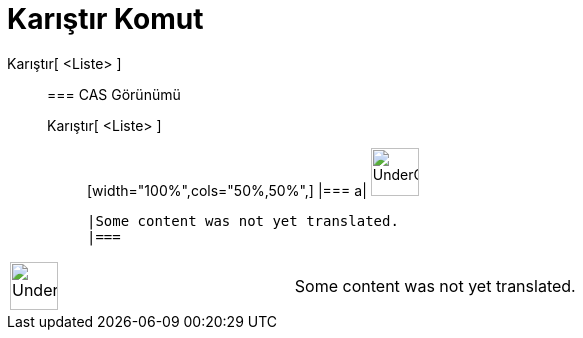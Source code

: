 = Karıştır Komut
:page-en: commands/Shuffle
ifdef::env-github[:imagesdir: /tr/modules/ROOT/assets/images]

Karıştır[ <Liste> ]::
  === CAS Görünümü
  Karıştır[ <Liste> ];;
  [width="100%",cols="50%,50%",]
  |===
  a|
  image:48px-UnderConstruction.png[UnderConstruction.png,width=48,height=48]

  |Some content was not yet translated.
  |===

[width="100%",cols="50%,50%",]
|===
a|
image:48px-UnderConstruction.png[UnderConstruction.png,width=48,height=48]

|Some content was not yet translated.
|===

